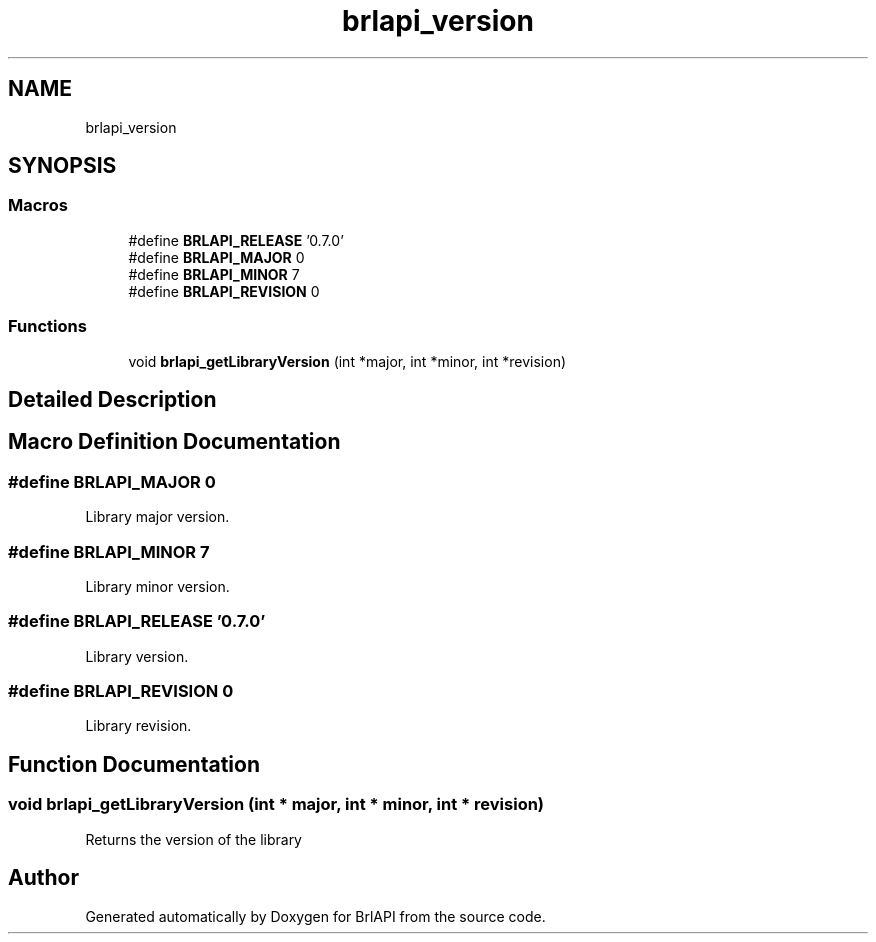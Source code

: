 .TH "brlapi_version" 3 "Fri Feb 22 2019" "Version 0.7" "BrlAPI" \" -*- nroff -*-
.ad l
.nh
.SH NAME
brlapi_version
.SH SYNOPSIS
.br
.PP
.SS "Macros"

.in +1c
.ti -1c
.RI "#define \fBBRLAPI_RELEASE\fP   '0\&.7\&.0'"
.br
.ti -1c
.RI "#define \fBBRLAPI_MAJOR\fP   0"
.br
.ti -1c
.RI "#define \fBBRLAPI_MINOR\fP   7"
.br
.ti -1c
.RI "#define \fBBRLAPI_REVISION\fP   0"
.br
.in -1c
.SS "Functions"

.in +1c
.ti -1c
.RI "void \fBbrlapi_getLibraryVersion\fP (int *major, int *minor, int *revision)"
.br
.in -1c
.SH "Detailed Description"
.PP 

.SH "Macro Definition Documentation"
.PP 
.SS "#define BRLAPI_MAJOR   0"
Library major version\&. 
.SS "#define BRLAPI_MINOR   7"
Library minor version\&. 
.SS "#define BRLAPI_RELEASE   '0\&.7\&.0'"
Library version\&. 
.SS "#define BRLAPI_REVISION   0"
Library revision\&. 
.SH "Function Documentation"
.PP 
.SS "void brlapi_getLibraryVersion (int * major, int * minor, int * revision)"
Returns the version of the library 
.SH "Author"
.PP 
Generated automatically by Doxygen for BrlAPI from the source code\&.
